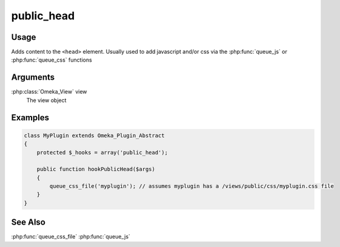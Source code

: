 ###########
public_head
###########

*****
Usage
*****

Adds content to the ``<head>`` element. Usually used to add javascript and/or css via the :php:func:`queue_js` or :php:func:`queue_css` functions

*********
Arguments
*********

:php:class:`Omeka_View` view
    The view object


********
Examples
********

.. code-block:: php

    class MyPlugin extends Omeka_Plugin_Abstract
    {
        protected $_hooks = array('public_head');
    
        public function hookPublicHead($args)
        {
            queue_css_file('myplugin'); // assumes myplugin has a /views/public/css/myplugin.css file
        }    
    }


********
See Also
********

:php:func:`queue_css_file`
:php:func:`queue_js`
